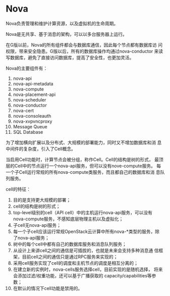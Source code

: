 * Nova
  Nova负责管理和维护计算资源，以及虚拟机的生命周期。

  Nova是无共享、基于消息的架构，可以以多台服务器上运行。
  
  在G版以前，Nova的所有组件都会与数据库通信，因此每个节点都有数据库访
  问权限，带来安全隐患。G版以后，所有的数据库操作均通过nova-conductor
  来读写数据库，避免了直接访问数据库，提高了安全性，也更加灵活。

  Nova的主要组件有：
  1. nova-api
  2. nova-api-metadata
  3. nova-compute
  4. nova-placement-api
  5. nova-scheduler
  6. nova-conductor
  7. nova-cert
  8. nova-consoleauth
  9. nova-xvpvncproxy
  10. Message Queue
  11. SQL Database

  为了增加横向扩展以及分布式、大规模的部署能力，同时又不增加数据库和消
  息中间件的复杂度，引入了Cell概念。

  当启用Cell功能时，计算节点会被分组，称作Cell。Cell的结构是树的形式，
  最顶层的Cell中的节点运行一个nova-api服务，但可以没有nove-compute服务。
  每一个子Cell运行常规的所有nova-compute类服务，而且都自己的数据库和消
  息队列服务。

  cell的特征：
  
  1. 目的是支持更大规模的部署；
  2. cell的结构是树的形式；
  3. top-level级别的cell（API cell）中的主机运行nova-api服务，可以没有
     nova-compute服务，不感知底层物理主机以及虚拟化；
  4. 子cell无nova-api服务；
  5. 每一个子cell应该运行常规OpenStack云计算中所有nova-*类型的服务，除
     了nova-api服务；
  6. 树中的每个cell中都有自己的数据库服务和消息队列服务；
  7. 从设计上来讲cell之间的通信是可插拔的，也就是未来会支持多种消息通
     信框架，目前cell之间的通信只是通过RPC服务来实现的；
  8. 采用cell服务实现了cell的调度和主机节点的调度是相互分离的；
  9. 在建立新的实例时，nova-cells服务选择cell，目前实现的是随机选择，
     将来会添加过滤/权重功能，还可以基于广播获取的
     capacity/capabilities等参数；
  10. 在默认的情况下cell功能是禁用的。

